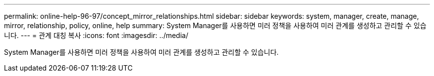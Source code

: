 ---
permalink: online-help-96-97/concept_mirror_relationships.html 
sidebar: sidebar 
keywords: system, manager, create, manage, mirror, relationship, policy, online, help 
summary: System Manager를 사용하면 미러 정책을 사용하여 미러 관계를 생성하고 관리할 수 있습니다. 
---
= 관계 대칭 복사
:icons: font
:imagesdir: ../media/


[role="lead"]
System Manager를 사용하면 미러 정책을 사용하여 미러 관계를 생성하고 관리할 수 있습니다.
